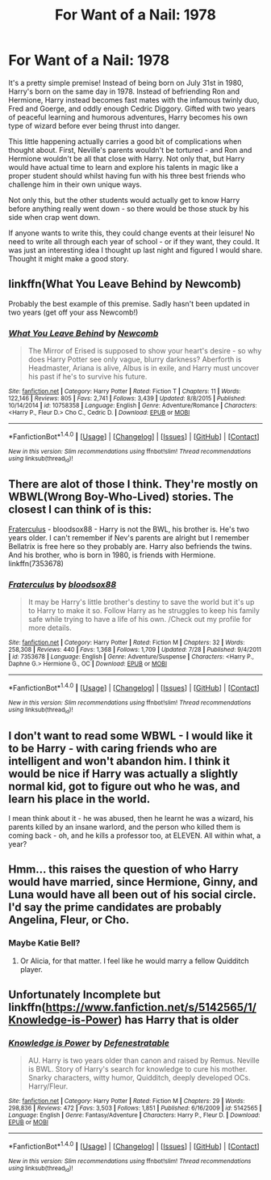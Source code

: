 #+TITLE: For Want of a Nail: 1978

* For Want of a Nail: 1978
:PROPERTIES:
:Author: TheScrubLord132
:Score: 12
:DateUnix: 1505624520.0
:DateShort: 2017-Sep-17
:END:
It's a pretty simple premise! Instead of being born on July 31st in 1980, Harry's born on the same day in 1978. Instead of befriending Ron and Hermione, Harry instead becomes fast mates with the infamous twinly duo, Fred and Goerge, and oddly enough Cedric Diggory. Gifted with two years of peaceful learning and humorous adventures, Harry becomes his own type of wizard before ever being thrust into danger.

This little happening actually carries a good bit of complications when thought about. First, Neville's parents wouldn't be tortured - and Ron and Hermione wouldn't be all that close with Harry. Not only that, but Harry would have actual time to learn and explore his talents in magic like a proper student should whilst having fun with his three best friends who challenge him in their own unique ways.

Not only this, but the other students would actually get to know Harry before anything really went down - so there would be those stuck by his side when crap went down.

If anyone wants to write this, they could change events at their leisure! No need to write all through each year of school - or if they want, they could. It was just an interesting idea I thought up last night and figured I would share. Thought it might make a good story.


** linkffn(What You Leave Behind by Newcomb)

Probably the best example of this premise. Sadly hasn't been updated in two years (get off your ass Newcomb!)
:PROPERTIES:
:Author: T0lias
:Score: 9
:DateUnix: 1505630870.0
:DateShort: 2017-Sep-17
:END:

*** [[http://www.fanfiction.net/s/10758358/1/][*/What You Leave Behind/*]] by [[https://www.fanfiction.net/u/4727972/Newcomb][/Newcomb/]]

#+begin_quote
  The Mirror of Erised is supposed to show your heart's desire - so why does Harry Potter see only vague, blurry darkness? Aberforth is Headmaster, Ariana is alive, Albus is in exile, and Harry must uncover his past if he's to survive his future.
#+end_quote

^{/Site/: [[http://www.fanfiction.net/][fanfiction.net]] *|* /Category/: Harry Potter *|* /Rated/: Fiction T *|* /Chapters/: 11 *|* /Words/: 122,146 *|* /Reviews/: 805 *|* /Favs/: 2,741 *|* /Follows/: 3,439 *|* /Updated/: 8/8/2015 *|* /Published/: 10/14/2014 *|* /id/: 10758358 *|* /Language/: English *|* /Genre/: Adventure/Romance *|* /Characters/: <Harry P., Fleur D.> Cho C., Cedric D. *|* /Download/: [[http://www.ff2ebook.com/old/ffn-bot/index.php?id=10758358&source=ff&filetype=epub][EPUB]] or [[http://www.ff2ebook.com/old/ffn-bot/index.php?id=10758358&source=ff&filetype=mobi][MOBI]]}

--------------

*FanfictionBot*^{1.4.0} *|* [[[https://github.com/tusing/reddit-ffn-bot/wiki/Usage][Usage]]] | [[[https://github.com/tusing/reddit-ffn-bot/wiki/Changelog][Changelog]]] | [[[https://github.com/tusing/reddit-ffn-bot/issues/][Issues]]] | [[[https://github.com/tusing/reddit-ffn-bot/][GitHub]]] | [[[https://www.reddit.com/message/compose?to=tusing][Contact]]]

^{/New in this version: Slim recommendations using/ ffnbot!slim! /Thread recommendations using/ linksub(thread_id)!}
:PROPERTIES:
:Author: FanfictionBot
:Score: 1
:DateUnix: 1505630912.0
:DateShort: 2017-Sep-17
:END:


** There are alot of those I think. They're mostly on WBWL(Wrong Boy-Who-Lived) stories. The closest I can think of is this:

[[https://www.fanfiction.net/s/7353678/1/Fraterculus][Fraterculus]] - bloodsox88 - Harry is not the BWL, his brother is. He's two years older. I can't remember if Nev's parents are alright but I remember Bellatrix is free here so they probably are. Harry also befriends the twins. And his brother, who is born in 1980, is friends with Hermione. linkffn(7353678)
:PROPERTIES:
:Author: DarNak
:Score: 3
:DateUnix: 1505625625.0
:DateShort: 2017-Sep-17
:END:

*** [[http://www.fanfiction.net/s/7353678/1/][*/Fraterculus/*]] by [[https://www.fanfiction.net/u/1218850/bloodsox88][/bloodsox88/]]

#+begin_quote
  It may be Harry's little brother's destiny to save the world but it's up to Harry to make it so. Follow Harry as he struggles to keep his family safe while trying to have a life of his own. /Check out my profile for more details.
#+end_quote

^{/Site/: [[http://www.fanfiction.net/][fanfiction.net]] *|* /Category/: Harry Potter *|* /Rated/: Fiction M *|* /Chapters/: 32 *|* /Words/: 258,308 *|* /Reviews/: 440 *|* /Favs/: 1,368 *|* /Follows/: 1,709 *|* /Updated/: 7/28 *|* /Published/: 9/4/2011 *|* /id/: 7353678 *|* /Language/: English *|* /Genre/: Adventure/Suspense *|* /Characters/: <Harry P., Daphne G.> Hermione G., OC *|* /Download/: [[http://www.ff2ebook.com/old/ffn-bot/index.php?id=7353678&source=ff&filetype=epub][EPUB]] or [[http://www.ff2ebook.com/old/ffn-bot/index.php?id=7353678&source=ff&filetype=mobi][MOBI]]}

--------------

*FanfictionBot*^{1.4.0} *|* [[[https://github.com/tusing/reddit-ffn-bot/wiki/Usage][Usage]]] | [[[https://github.com/tusing/reddit-ffn-bot/wiki/Changelog][Changelog]]] | [[[https://github.com/tusing/reddit-ffn-bot/issues/][Issues]]] | [[[https://github.com/tusing/reddit-ffn-bot/][GitHub]]] | [[[https://www.reddit.com/message/compose?to=tusing][Contact]]]

^{/New in this version: Slim recommendations using/ ffnbot!slim! /Thread recommendations using/ linksub(thread_id)!}
:PROPERTIES:
:Author: FanfictionBot
:Score: 1
:DateUnix: 1505625663.0
:DateShort: 2017-Sep-17
:END:


** I don't want to read some WBWL - I would like it to be Harry - with caring friends who are intelligent and won't abandon him. I think it would be nice if Harry was actually a slightly normal kid, got to figure out who he was, and learn his place in the world.

I mean think about it - he was abused, then he learnt he was a wizard, his parents killed by an insane warlord, and the person who killed them is coming back - oh, and he kills a professor too, at ELEVEN. All within what, a year?
:PROPERTIES:
:Author: TheScrubLord132
:Score: 3
:DateUnix: 1505634621.0
:DateShort: 2017-Sep-17
:END:


** Hmm... this raises the question of who Harry would have married, since Hermione, Ginny, and Luna would have all been out of his social circle. I'd say the prime candidates are probably Angelina, Fleur, or Cho.
:PROPERTIES:
:Author: MolochDhalgren
:Score: 2
:DateUnix: 1505704375.0
:DateShort: 2017-Sep-18
:END:

*** Maybe Katie Bell?
:PROPERTIES:
:Author: ApteryxAustralis
:Score: 1
:DateUnix: 1505705365.0
:DateShort: 2017-Sep-18
:END:

**** Or Alicia, for that matter. I feel like he would marry a fellow Quidditch player.
:PROPERTIES:
:Author: MolochDhalgren
:Score: 2
:DateUnix: 1505705548.0
:DateShort: 2017-Sep-18
:END:


** Unfortunately Incomplete but linkffn([[https://www.fanfiction.net/s/5142565/1/Knowledge-is-Power]]) has Harry that is older
:PROPERTIES:
:Author: randomizerbunny
:Score: 1
:DateUnix: 1505681856.0
:DateShort: 2017-Sep-18
:END:

*** [[http://www.fanfiction.net/s/5142565/1/][*/Knowledge is Power/*]] by [[https://www.fanfiction.net/u/287810/Defenestratable][/Defenestratable/]]

#+begin_quote
  AU. Harry is two years older than canon and raised by Remus. Neville is BWL. Story of Harry's search for knowledge to cure his mother. Snarky characters, witty humor, Quidditch, deeply developed OCs. Harry/Fleur.
#+end_quote

^{/Site/: [[http://www.fanfiction.net/][fanfiction.net]] *|* /Category/: Harry Potter *|* /Rated/: Fiction M *|* /Chapters/: 29 *|* /Words/: 298,836 *|* /Reviews/: 472 *|* /Favs/: 3,503 *|* /Follows/: 1,851 *|* /Published/: 6/16/2009 *|* /id/: 5142565 *|* /Language/: English *|* /Genre/: Fantasy/Adventure *|* /Characters/: Harry P., Fleur D. *|* /Download/: [[http://www.ff2ebook.com/old/ffn-bot/index.php?id=5142565&source=ff&filetype=epub][EPUB]] or [[http://www.ff2ebook.com/old/ffn-bot/index.php?id=5142565&source=ff&filetype=mobi][MOBI]]}

--------------

*FanfictionBot*^{1.4.0} *|* [[[https://github.com/tusing/reddit-ffn-bot/wiki/Usage][Usage]]] | [[[https://github.com/tusing/reddit-ffn-bot/wiki/Changelog][Changelog]]] | [[[https://github.com/tusing/reddit-ffn-bot/issues/][Issues]]] | [[[https://github.com/tusing/reddit-ffn-bot/][GitHub]]] | [[[https://www.reddit.com/message/compose?to=tusing][Contact]]]

^{/New in this version: Slim recommendations using/ ffnbot!slim! /Thread recommendations using/ linksub(thread_id)!}
:PROPERTIES:
:Author: FanfictionBot
:Score: 1
:DateUnix: 1505681867.0
:DateShort: 2017-Sep-18
:END:
